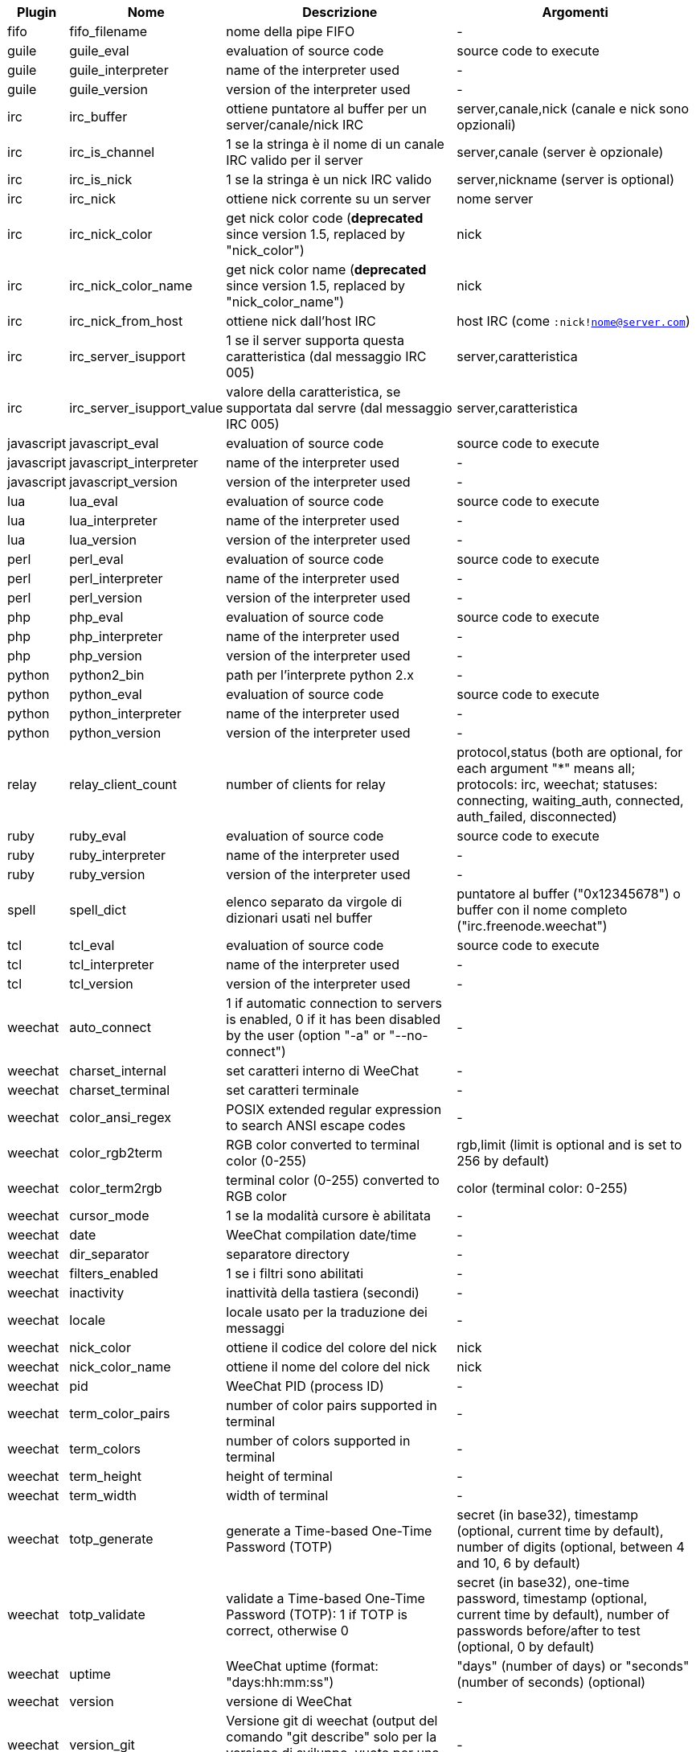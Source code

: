 //
// This file is auto-generated by script docgen.py.
// DO NOT EDIT BY HAND!
//

// tag::infos[]
[width="100%",cols="^1,^2,6,6",options="header"]
|===
| Plugin | Nome | Descrizione | Argomenti

| fifo | fifo_filename | nome della pipe FIFO | -

| guile | guile_eval | evaluation of source code | source code to execute

| guile | guile_interpreter | name of the interpreter used | -

| guile | guile_version | version of the interpreter used | -

| irc | irc_buffer | ottiene puntatore al buffer per un server/canale/nick IRC | server,canale,nick (canale e nick sono opzionali)

| irc | irc_is_channel | 1 se la stringa è il nome di un canale IRC valido per il server | server,canale (server è opzionale)

| irc | irc_is_nick | 1 se la stringa è un nick IRC valido | server,nickname (server is optional)

| irc | irc_nick | ottiene nick corrente su un server | nome server

| irc | irc_nick_color | get nick color code (*deprecated* since version 1.5, replaced by "nick_color") | nick

| irc | irc_nick_color_name | get nick color name (*deprecated* since version 1.5, replaced by "nick_color_name") | nick

| irc | irc_nick_from_host | ottiene nick dall'host IRC | host IRC (come `:nick!nome@server.com`)

| irc | irc_server_isupport | 1 se il server supporta questa caratteristica (dal messaggio IRC 005) | server,caratteristica

| irc | irc_server_isupport_value | valore della caratteristica, se supportata dal servre (dal messaggio IRC 005) | server,caratteristica

| javascript | javascript_eval | evaluation of source code | source code to execute

| javascript | javascript_interpreter | name of the interpreter used | -

| javascript | javascript_version | version of the interpreter used | -

| lua | lua_eval | evaluation of source code | source code to execute

| lua | lua_interpreter | name of the interpreter used | -

| lua | lua_version | version of the interpreter used | -

| perl | perl_eval | evaluation of source code | source code to execute

| perl | perl_interpreter | name of the interpreter used | -

| perl | perl_version | version of the interpreter used | -

| php | php_eval | evaluation of source code | source code to execute

| php | php_interpreter | name of the interpreter used | -

| php | php_version | version of the interpreter used | -

| python | python2_bin | path per l'interprete python 2.x | -

| python | python_eval | evaluation of source code | source code to execute

| python | python_interpreter | name of the interpreter used | -

| python | python_version | version of the interpreter used | -

| relay | relay_client_count | number of clients for relay | protocol,status (both are optional, for each argument "*" means all; protocols: irc, weechat; statuses: connecting, waiting_auth, connected, auth_failed, disconnected)

| ruby | ruby_eval | evaluation of source code | source code to execute

| ruby | ruby_interpreter | name of the interpreter used | -

| ruby | ruby_version | version of the interpreter used | -

| spell | spell_dict | elenco separato da virgole di dizionari usati nel buffer | puntatore al buffer ("0x12345678") o buffer con il nome completo ("irc.freenode.weechat")

| tcl | tcl_eval | evaluation of source code | source code to execute

| tcl | tcl_interpreter | name of the interpreter used | -

| tcl | tcl_version | version of the interpreter used | -

| weechat | auto_connect | 1 if automatic connection to servers is enabled, 0 if it has been disabled by the user (option "-a" or "--no-connect") | -

| weechat | charset_internal | set caratteri interno di WeeChat | -

| weechat | charset_terminal | set caratteri terminale | -

| weechat | color_ansi_regex | POSIX extended regular expression to search ANSI escape codes | -

| weechat | color_rgb2term | RGB color converted to terminal color (0-255) | rgb,limit (limit is optional and is set to 256 by default)

| weechat | color_term2rgb | terminal color (0-255) converted to RGB color | color (terminal color: 0-255)

| weechat | cursor_mode | 1 se la modalità cursore è abilitata | -

| weechat | date | WeeChat compilation date/time | -

| weechat | dir_separator | separatore directory | -

| weechat | filters_enabled | 1 se i filtri sono abilitati | -

| weechat | inactivity | inattività della tastiera (secondi) | -

| weechat | locale | locale usato per la traduzione dei messaggi | -

| weechat | nick_color | ottiene il codice del colore del nick | nick

| weechat | nick_color_name | ottiene il nome del colore del nick | nick

| weechat | pid | WeeChat PID (process ID) | -

| weechat | term_color_pairs | number of color pairs supported in terminal | -

| weechat | term_colors | number of colors supported in terminal | -

| weechat | term_height | height of terminal | -

| weechat | term_width | width of terminal | -

| weechat | totp_generate | generate a Time-based One-Time Password (TOTP) | secret (in base32), timestamp (optional, current time by default), number of digits (optional, between 4 and 10, 6 by default)

| weechat | totp_validate | validate a Time-based One-Time Password (TOTP): 1 if TOTP is correct, otherwise 0 | secret (in base32), one-time password, timestamp (optional, current time by default), number of passwords before/after to test (optional, 0 by default)

| weechat | uptime | WeeChat uptime (format: "days:hh:mm:ss") | "days" (number of days) or "seconds" (number of seconds) (optional)

| weechat | version | versione di WeeChat | -

| weechat | version_git | Versione git di weechat (output del comando "git describe" solo per la versione di sviluppo, vuoto per una release stabile) | -

| weechat | version_number | versione di WeeChat (come numero) | -

| weechat | weechat_dir | directory WeeChat | -

| weechat | weechat_headless | 1 if WeeChat is running headless | -

| weechat | weechat_libdir | directory "lib" di WeeChat | -

| weechat | weechat_localedir | directory "locale" di WeeChat | -

| weechat | weechat_sharedir | directory "share" di WeeChat | -

| weechat | weechat_site | sito di WeeChat | -

| weechat | weechat_site_download | sito di WeeChat, pagina di download | -

| weechat | weechat_upgrading | 1 se si sta aggiornando WeeChat (comando `/upgrade`) | -

|===
// end::infos[]
